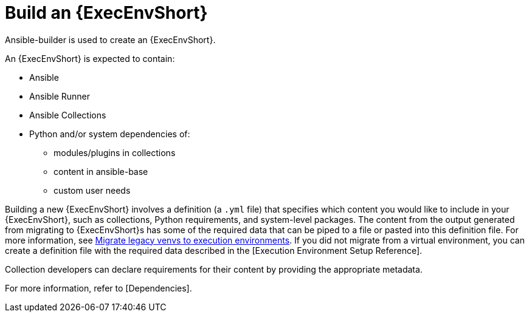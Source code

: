 [id="ref-controller-building-exec-env"]

= Build an {ExecEnvShort}

Ansible-builder is used to create an {ExecEnvShort}.

An {ExecEnvShort} is expected to contain:

* Ansible
* Ansible Runner
* Ansible Collections
* Python and/or system dependencies of:
** modules/plugins in collections
** content in ansible-base
** custom user needs

Building a new {ExecEnvShort} involves a definition (a `.yml` file) that specifies which content you would like to include in your {ExecEnvShort}, such as collections, Python requirements, and system-level packages. 
The content from the output generated from migrating to {ExecEnvShort}s has some of the required data that can be piped to a file or pasted into this definition file. 
For more information, see link:https://docs.ansible.com/automation-controller/4.4/html/upgrade-migration-guide/upgrade_to_ees.html#migrate-new-venv[Migrate legacy venvs to execution environments]. 
If you did not migrate from a virtual environment, you can create a definition file with the required data described in the [Execution Environment Setup Reference].

Collection developers can declare requirements for their content by providing the appropriate metadata. 

For more information, refer to [Dependencies].

